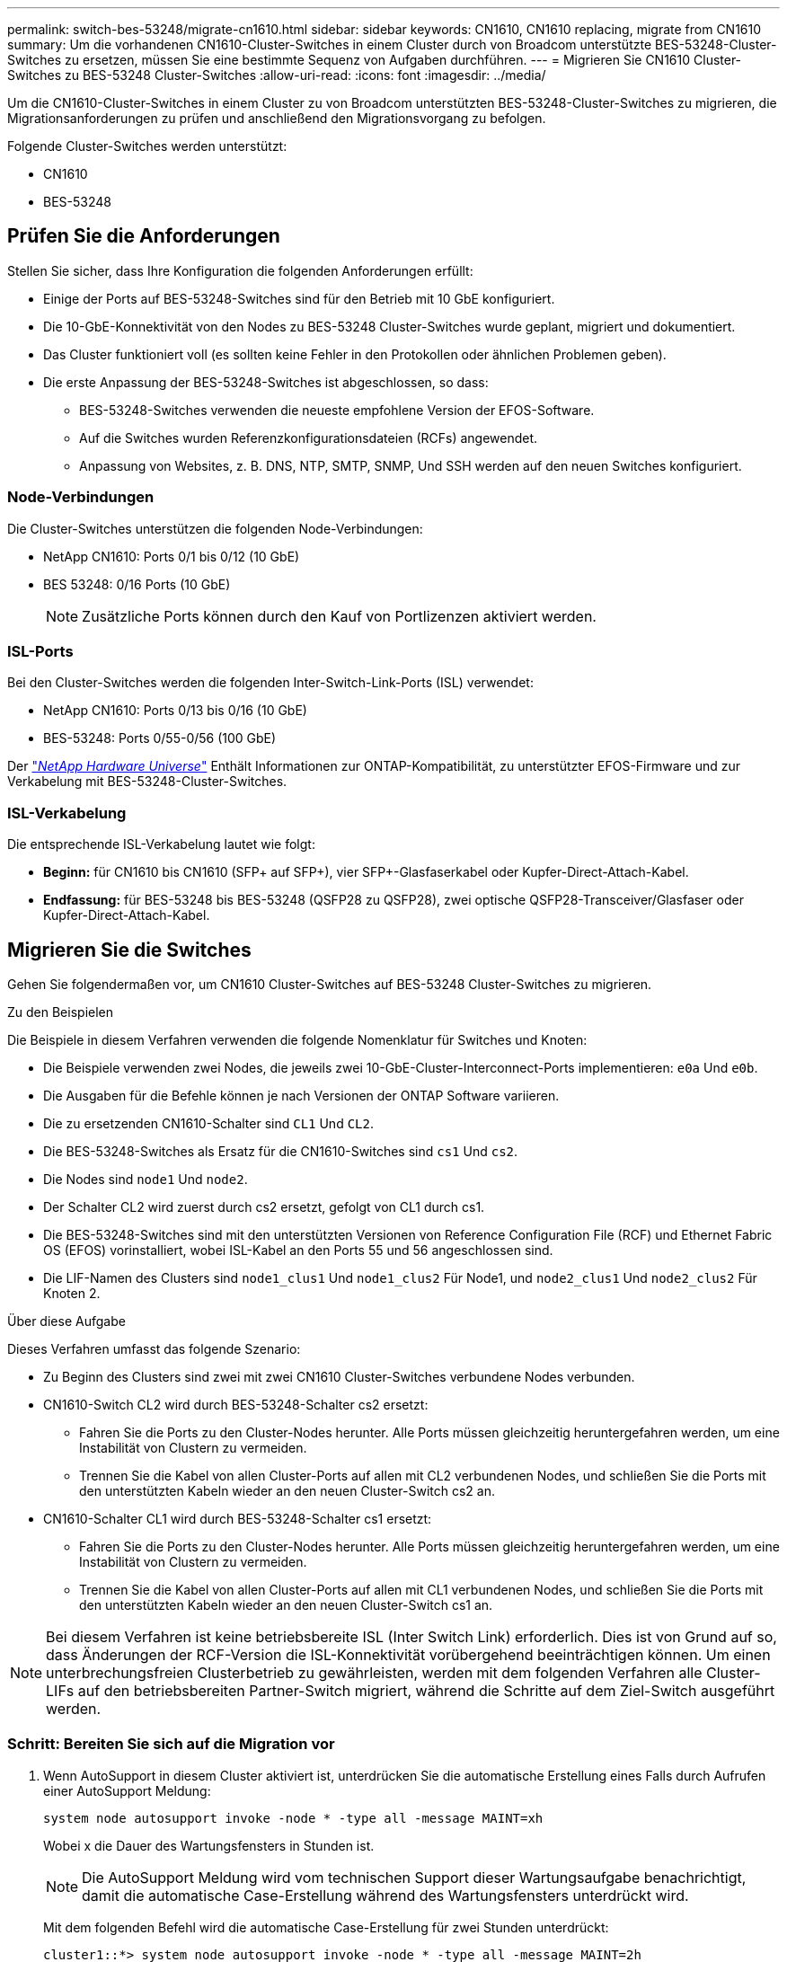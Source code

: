 ---
permalink: switch-bes-53248/migrate-cn1610.html 
sidebar: sidebar 
keywords: CN1610, CN1610 replacing, migrate from CN1610 
summary: Um die vorhandenen CN1610-Cluster-Switches in einem Cluster durch von Broadcom unterstützte BES-53248-Cluster-Switches zu ersetzen, müssen Sie eine bestimmte Sequenz von Aufgaben durchführen. 
---
= Migrieren Sie CN1610 Cluster-Switches zu BES-53248 Cluster-Switches
:allow-uri-read: 
:icons: font
:imagesdir: ../media/


[role="lead"]
Um die CN1610-Cluster-Switches in einem Cluster zu von Broadcom unterstützten BES-53248-Cluster-Switches zu migrieren, die Migrationsanforderungen zu prüfen und anschließend den Migrationsvorgang zu befolgen.

Folgende Cluster-Switches werden unterstützt:

* CN1610
* BES-53248




== Prüfen Sie die Anforderungen

Stellen Sie sicher, dass Ihre Konfiguration die folgenden Anforderungen erfüllt:

* Einige der Ports auf BES-53248-Switches sind für den Betrieb mit 10 GbE konfiguriert.
* Die 10-GbE-Konnektivität von den Nodes zu BES-53248 Cluster-Switches wurde geplant, migriert und dokumentiert.
* Das Cluster funktioniert voll (es sollten keine Fehler in den Protokollen oder ähnlichen Problemen geben).
* Die erste Anpassung der BES-53248-Switches ist abgeschlossen, so dass:
+
** BES-53248-Switches verwenden die neueste empfohlene Version der EFOS-Software.
** Auf die Switches wurden Referenzkonfigurationsdateien (RCFs) angewendet.
** Anpassung von Websites, z. B. DNS, NTP, SMTP, SNMP, Und SSH werden auf den neuen Switches konfiguriert.






=== Node-Verbindungen

Die Cluster-Switches unterstützen die folgenden Node-Verbindungen:

* NetApp CN1610: Ports 0/1 bis 0/12 (10 GbE)
* BES 53248: 0/16 Ports (10 GbE)
+

NOTE: Zusätzliche Ports können durch den Kauf von Portlizenzen aktiviert werden.





=== ISL-Ports

Bei den Cluster-Switches werden die folgenden Inter-Switch-Link-Ports (ISL) verwendet:

* NetApp CN1610: Ports 0/13 bis 0/16 (10 GbE)
* BES-53248: Ports 0/55-0/56 (100 GbE)


Der https://hwu.netapp.com/Home/Index["_NetApp Hardware Universe_"^] Enthält Informationen zur ONTAP-Kompatibilität, zu unterstützter EFOS-Firmware und zur Verkabelung mit BES-53248-Cluster-Switches.



=== ISL-Verkabelung

Die entsprechende ISL-Verkabelung lautet wie folgt:

* *Beginn:* für CN1610 bis CN1610 (SFP+ auf SFP+), vier SFP+-Glasfaserkabel oder Kupfer-Direct-Attach-Kabel.
* *Endfassung:* für BES-53248 bis BES-53248 (QSFP28 zu QSFP28), zwei optische QSFP28-Transceiver/Glasfaser oder Kupfer-Direct-Attach-Kabel.




== Migrieren Sie die Switches

Gehen Sie folgendermaßen vor, um CN1610 Cluster-Switches auf BES-53248 Cluster-Switches zu migrieren.

.Zu den Beispielen
Die Beispiele in diesem Verfahren verwenden die folgende Nomenklatur für Switches und Knoten:

* Die Beispiele verwenden zwei Nodes, die jeweils zwei 10-GbE-Cluster-Interconnect-Ports implementieren: `e0a` Und `e0b`.
* Die Ausgaben für die Befehle können je nach Versionen der ONTAP Software variieren.
* Die zu ersetzenden CN1610-Schalter sind `CL1` Und `CL2`.
* Die BES-53248-Switches als Ersatz für die CN1610-Switches sind `cs1` Und `cs2`.
* Die Nodes sind `node1` Und `node2`.
* Der Schalter CL2 wird zuerst durch cs2 ersetzt, gefolgt von CL1 durch cs1.
* Die BES-53248-Switches sind mit den unterstützten Versionen von Reference Configuration File (RCF) und Ethernet Fabric OS (EFOS) vorinstalliert, wobei ISL-Kabel an den Ports 55 und 56 angeschlossen sind.
* Die LIF-Namen des Clusters sind `node1_clus1` Und `node1_clus2` Für Node1, und `node2_clus1` Und `node2_clus2` Für Knoten 2.


.Über diese Aufgabe
Dieses Verfahren umfasst das folgende Szenario:

* Zu Beginn des Clusters sind zwei mit zwei CN1610 Cluster-Switches verbundene Nodes verbunden.
* CN1610-Switch CL2 wird durch BES-53248-Schalter cs2 ersetzt:
+
** Fahren Sie die Ports zu den Cluster-Nodes herunter. Alle Ports müssen gleichzeitig heruntergefahren werden, um eine Instabilität von Clustern zu vermeiden.
** Trennen Sie die Kabel von allen Cluster-Ports auf allen mit CL2 verbundenen Nodes, und schließen Sie die Ports mit den unterstützten Kabeln wieder an den neuen Cluster-Switch cs2 an.


* CN1610-Schalter CL1 wird durch BES-53248-Schalter cs1 ersetzt:
+
** Fahren Sie die Ports zu den Cluster-Nodes herunter. Alle Ports müssen gleichzeitig heruntergefahren werden, um eine Instabilität von Clustern zu vermeiden.
** Trennen Sie die Kabel von allen Cluster-Ports auf allen mit CL1 verbundenen Nodes, und schließen Sie die Ports mit den unterstützten Kabeln wieder an den neuen Cluster-Switch cs1 an.





NOTE: Bei diesem Verfahren ist keine betriebsbereite ISL (Inter Switch Link) erforderlich. Dies ist von Grund auf so, dass Änderungen der RCF-Version die ISL-Konnektivität vorübergehend beeinträchtigen können. Um einen unterbrechungsfreien Clusterbetrieb zu gewährleisten, werden mit dem folgenden Verfahren alle Cluster-LIFs auf den betriebsbereiten Partner-Switch migriert, während die Schritte auf dem Ziel-Switch ausgeführt werden.



=== Schritt: Bereiten Sie sich auf die Migration vor

. Wenn AutoSupport in diesem Cluster aktiviert ist, unterdrücken Sie die automatische Erstellung eines Falls durch Aufrufen einer AutoSupport Meldung:
+
`system node autosupport invoke -node * -type all -message MAINT=xh`

+
Wobei x die Dauer des Wartungsfensters in Stunden ist.

+

NOTE: Die AutoSupport Meldung wird vom technischen Support dieser Wartungsaufgabe benachrichtigt, damit die automatische Case-Erstellung während des Wartungsfensters unterdrückt wird.

+
Mit dem folgenden Befehl wird die automatische Case-Erstellung für zwei Stunden unterdrückt:

+
[listing]
----
cluster1::*> system node autosupport invoke -node * -type all -message MAINT=2h
----
. Ändern Sie die Berechtigungsebene in Erweitert, und geben Sie *y* ein, wenn Sie dazu aufgefordert werden, fortzufahren:
+
`set -privilege advanced`

+
Die erweiterte Eingabeaufforderung (*>) wird angezeigt.





=== Schritt: Ports und Verkabelung konfigurieren

. Vergewissern Sie sich bei den neuen Switches, dass die ISL zwischen den Switches cs1 und cs2 verkabelt und ordnungsgemäß funktioniert:
+
`show port-channel`

+
.Beispiel anzeigen
[%collapsible]
====
Das folgende Beispiel zeigt, dass die ISL-Ports *up* auf Switch cs1 sind:

[listing, subs="+quotes"]
----
(cs1)# *show port-channel 1/1*
Local Interface................................ 1/1
Channel Name................................... Cluster-ISL
Link State..................................... Up
Admin Mode..................................... Enabled
Type........................................... Dynamic
Port channel Min-links......................... 1
Load Balance Option............................ 7
(Enhanced hashing mode)

Mbr    Device/       Port       Port
Ports  Timeout       Speed      Active
------ ------------- ---------  -------
0/55   actor/long    100G Full  True
       partner/long
0/56   actor/long    100G Full  True
       partner/long
(cs1) #
----
Das folgende Beispiel zeigt, dass die ISL-Ports *up* auf Switch cs2 sind:

[listing, subs="+quotes"]
----
(cs2)# *show port-channel 1/1*
Local Interface................................ 1/1
Channel Name................................... Cluster-ISL
Link State..................................... Up
Admin Mode..................................... Enabled
Type........................................... Dynamic
Port channel Min-links......................... 1
Load Balance Option............................ 7
(Enhanced hashing mode)

Mbr    Device/       Port       Port
Ports  Timeout       Speed      Active
------ ------------- ---------  -------
0/55   actor/long    100G Full  True
       partner/long
0/56   actor/long    100G Full  True
       partner/long
----
====
. Zeigen Sie die Cluster-Ports auf jedem Node an, der mit den vorhandenen Cluster-Switches verbunden ist:
+
`network device-discovery show -protocol cdp`

+
.Beispiel anzeigen
[%collapsible]
====
Im folgenden Beispiel wird angezeigt, wie viele Cluster-Interconnect-Schnittstellen in jedem Node für jeden Cluster-Interconnect-Switch konfiguriert wurden:

[listing, subs="+quotes"]
----
cluster1::*> *network device-discovery show -protocol cdp*
Node/       Local  Discovered
Protocol    Port   Device (LLDP: ChassisID)  Interface         Platform
----------- ------ ------------------------- ----------------  ----------------
node2      /cdp
            e0a    CL1                       0/2               CN1610
            e0b    CL2                       0/2               CN1610
node1      /cdp
            e0a    CL1                       0/1               CN1610
            e0b    CL2                       0/1               CN1610
----
====
. Legen Sie den Administrations- oder Betriebsstatus der einzelnen Cluster-Schnittstellen fest.
+
.. Vergewissern Sie sich, dass alle Cluster-Ports vorhanden sind `up` Mit einem `healthy` Status:
+
`network port show -ipspace Cluster`

+
.Beispiel anzeigen
[%collapsible]
====
[listing, subs="+quotes"]
----
cluster1::*> *network port show -ipspace Cluster*

Node: node1
                                                                       Ignore
                                                  Speed(Mbps) Health   Health
Port      IPspace      Broadcast Domain Link MTU  Admin/Oper  Status   Status
--------- ------------ ---------------- ---- ---- ----------- -------- ------
e0a       Cluster      Cluster          up   9000  auto/10000 healthy  false
e0b       Cluster      Cluster          up   9000  auto/10000 healthy  false

Node: node2
                                                                       Ignore
                                                  Speed(Mbps) Health   Health
Port      IPspace      Broadcast Domain Link MTU  Admin/Oper  Status   Status
--------- ------------ ---------------- ---- ---- ----------- -------- ------
e0a       Cluster      Cluster          up   9000  auto/10000 healthy  false
e0b       Cluster      Cluster          up   9000  auto/10000 healthy  false
----
====
.. Vergewissern Sie sich, dass sich alle Cluster-Schnittstellen (LIFs) auf ihren Home-Ports befinden:
+
`network interface show -vserver Cluster`

+
.Beispiel anzeigen
[%collapsible]
====
[listing, subs="+quotes"]
----
cluster1::*> *network interface show -vserver Cluster*

            Logical    Status     Network            Current       Current Is
Vserver     Interface  Admin/Oper Address/Mask       Node          Port    Home
----------- ---------- ---------- ------------------ ------------- ------- ----
Cluster
            node1_clus1  up/up    169.254.209.69/16  node1         e0a     true
            node1_clus2  up/up    169.254.49.125/16  node1         e0b     true
            node2_clus1  up/up    169.254.47.194/16  node2         e0a     true
            node2_clus2  up/up    169.254.19.183/16  node2         e0b     true
----
====


. Vergewissern Sie sich, dass auf dem Cluster Informationen für beide Cluster-Switches angezeigt werden:


[role="tabbed-block"]
====
.ONTAP 9.8 und höher
--
Ab ONTAP 9.8 verwenden Sie den Befehl: `system switch ethernet show -is-monitoring-enabled-operational true`

[listing, subs="+quotes"]
----
cluster1::*> *system switch ethernet show -is-monitoring-enabled-operational true*
Switch                        Type             Address       Model
----------------------------- ---------------- ------------- --------
CL1                           cluster-network  10.10.1.101   CN1610
     Serial Number: 01234567
      Is Monitored: true
            Reason:
  Software Version: 1.3.0.3
    Version Source: ISDP

CL2                           cluster-network  10.10.1.102   CN1610
     Serial Number: 01234568
      Is Monitored: true
            Reason:
  Software Version: 1.3.0.3
    Version Source: ISDP
cluster1::*>
----
--
.ONTAP 9.7 und früher
--
Verwenden Sie für ONTAP 9.7 und frühere Versionen den folgenden Befehl: `system cluster-switch show -is-monitoring-enabled-operational true`

[listing, subs="+quotes"]
----
cluster1::*> *system cluster-switch show -is-monitoring-enabled-operational true*
Switch                        Type             Address       Model
----------------------------- ---------------- ------------- --------
CL1                           cluster-network  10.10.1.101   CN1610
     Serial Number: 01234567
      Is Monitored: true
            Reason:
  Software Version: 1.3.0.3
    Version Source: ISDP

CL2                           cluster-network  10.10.1.102   CN1610
     Serial Number: 01234568
      Is Monitored: true
            Reason:
  Software Version: 1.3.0.3
    Version Source: ISDP
cluster1::*>
----
--
====
. [[step5]]Deaktivieren Sie die automatische Zurücksetzung auf den Cluster-LIFs.
+
[listing, subs="+quotes"]
----
cluster1::*> *network interface modify -vserver Cluster -lif * -auto-revert false*
----
. Fahren Sie bei Cluster-Switch CL2 die Ports herunter, die mit den Cluster-Ports der Nodes verbunden sind, um ein Failover der Cluster-LIFs zu ermöglichen:
+
[listing, subs="+quotes"]
----
(CL2)# *configure*
(CL2)(Config)# *interface 0/1-0/16*
(CL2)(Interface 0/1-0/16)# *shutdown*
(CL2)(Interface 0/1-0/16)# *exit*
(CL2)(Config)# *exit*
(CL2)#
----
. Vergewissern Sie sich, dass für die Cluster-LIFs ein Failover zu den auf dem Cluster-Switch CL1 gehosteten Ports durchgeführt wurde. Dies kann einige Sekunden dauern.
+
`network interface show -vserver Cluster`

+
.Beispiel anzeigen
[%collapsible]
====
[listing, subs="+quotes"]
----
cluster1::*> *network interface show -vserver Cluster*
            Logical      Status     Network            Current       Current Is
Vserver     Interface    Admin/Oper Address/Mask       Node          Port    Home
----------- ------------ ---------- ------------------ ------------- ------- ----
Cluster
            node1_clus1  up/up      169.254.209.69/16  node1         e0a     true
            node1_clus2  up/up      169.254.49.125/16  node1         e0a     false
            node2_clus1  up/up      169.254.47.194/16  node2         e0a     true
            node2_clus2  up/up      169.254.19.183/16  node2         e0a     false
----
====
. Vergewissern Sie sich, dass das Cluster sich in einem ordnungsgemäßen Zustand befindet:
+
`cluster show`

+
.Beispiel anzeigen
[%collapsible]
====
[listing, subs="+quotes"]
----
cluster1::*> *cluster show*
Node       Health  Eligibility   Epsilon
---------- ------- ------------- -------
node1      true    true          false
node2      true    true          false
----
====
. Verschieben Sie alle Clusterknoten-Verbindungskabel vom alten CL2-Switch auf den neuen cs2-Switch.
. Bestätigen Sie den Funktionszustand der Netzwerkverbindungen, die zu cs2 verschoben wurden:
+
`network port show -ipspace Cluster`

+
.Beispiel anzeigen
[%collapsible]
====
[listing, subs="+quotes"]
----
cluster1::*> *network port show -ipspace Cluster*

Node: node1
                                                                       Ignore
                                                  Speed(Mbps) Health   Health
Port      IPspace      Broadcast Domain Link MTU  Admin/Oper  Status   Status
--------- ------------ ---------------- ---- ---- ----------- -------- ------
e0a       Cluster      Cluster          up   9000  auto/10000 healthy  false
e0b       Cluster      Cluster          up   9000  auto/10000 healthy  false

Node: node2
                                                                       Ignore
                                                  Speed(Mbps) Health   Health
Port      IPspace      Broadcast Domain Link MTU  Admin/Oper  Status   Status
--------- ------------ ---------------- ---- ---- ----------- -------- ------
e0a       Cluster      Cluster          up   9000  auto/10000 healthy  false
e0b       Cluster      Cluster          up   9000  auto/10000 healthy  false
----
====
+
Es sollten alle verschobenen Cluster-Ports verwendet werden `up`.

. Überprüfen Sie die „Neighbor“-Informationen auf den Cluster-Ports:
+
`network device-discovery show -protocol cdp`

+
.Beispiel anzeigen
[%collapsible]
====
[listing, subs="+quotes"]
----
cluster1::*> *network device-discovery show -protocol cdp*
Node/       Local  Discovered
Protocol    Port   Device (LLDP: ChassisID)  Interface         Platform
----------- ------ ------------------------- ----------------  ----------------
node2      /cdp
            e0a    CL1                       0/2               CN1610
            e0b    cs2                       0/2               BES-53248
node1      /cdp
            e0a    CL1                       0/1               CN1610
            e0b    cs2                       0/1               BES-53248
----
====
. Vergewissern Sie sich, dass die Switch-Port-Verbindungen aus Sicht von Switch cs2 ordnungsgemäß sind:
+
[listing, subs="+quotes"]
----
cs2# *show port all*
cs2# *show isdp neighbors*
----
. Fahren Sie bei Cluster-Switch CL1 die Ports herunter, die mit den Cluster-Ports der Nodes verbunden sind, um ein Failover der Cluster-LIFs zu ermöglichen:
+
[listing, subs="+quotes"]
----
(CL1)# *configure*
(CL1)(Config)# *interface 0/1-0/16*
(CL1)(Interface 0/1-0/16)# *shutdown*
(CL1)(Interface 0/13-0/16)# *exit*
(CL1)(Config)# *exit*
(CL1)#
----
+
Bei allen Cluster-LIFs wird ein Failover zum cs2-Switch durchgeführt.

. Vergewissern Sie sich, dass für die Cluster-LIFs ein Failover zu den auf Switch cs2 gehosteten Ports durchgeführt wurde. Dies kann einige Sekunden dauern:
+
`network interface show -vserver Cluster`

+
.Beispiel anzeigen
[%collapsible]
====
[listing, subs="+quotes"]
----
cluster1::*> *network interface show -vserver Cluster*
            Logical      Status     Network            Current       Current Is
Vserver     Interface    Admin/Oper Address/Mask       Node          Port    Home
----------- ------------ ---------- ------------------ ------------- ------- ----
Cluster
            node1_clus1  up/up      169.254.209.69/16  node1         e0b     false
            node1_clus2  up/up      169.254.49.125/16  node1         e0b     true
            node2_clus1  up/up      169.254.47.194/16  node2         e0b     false
            node2_clus2  up/up      169.254.19.183/16  node2         e0b     true
----
====
. Vergewissern Sie sich, dass das Cluster sich in einem ordnungsgemäßen Zustand befindet:
+
`cluster show`

+
.Beispiel anzeigen
[%collapsible]
====
[listing, subs="+quotes"]
----
cluster1::*> *cluster show*
Node       Health  Eligibility   Epsilon
---------- ------- ------------- -------
node1      true    true          false
node2      true    true          false
----
====
. Verschieben Sie die Verbindungskabel des Clusterknoten von CL1 zum neuen cs1-Switch.
. Bestätigen Sie den Funktionszustand der Netzwerkverbindungen, die zu cs1 verschoben wurden:
+
`network port show -ipspace Cluster`

+
.Beispiel anzeigen
[%collapsible]
====
[listing, subs="+quotes"]
----
cluster1::*> *network port show -ipspace Cluster*

Node: node1
                                                                       Ignore
                                                  Speed(Mbps) Health   Health
Port      IPspace      Broadcast Domain Link MTU  Admin/Oper  Status   Status
--------- ------------ ---------------- ---- ---- ----------- -------- ------
e0a       Cluster      Cluster          up   9000  auto/10000 healthy  false
e0b       Cluster      Cluster          up   9000  auto/10000 healthy  false

Node: node2
                                                                       Ignore
                                                  Speed(Mbps) Health   Health
Port      IPspace      Broadcast Domain Link MTU  Admin/Oper  Status   Status
--------- ------------ ---------------- ---- ---- ----------- -------- ------
e0a       Cluster      Cluster          up   9000  auto/10000 healthy  false
e0b       Cluster      Cluster          up   9000  auto/10000 healthy  false
----
====
+
Es sollten alle verschobenen Cluster-Ports verwendet werden `up`.

. Überprüfen Sie die „Neighbor“-Informationen auf den Cluster-Ports:
+
`network device-discovery show`

+
.Beispiel anzeigen
[%collapsible]
====
[listing, subs="+quotes"]
----
cluster1::*> *network device-discovery show -protocol cdp*
Node/       Local  Discovered
Protocol    Port   Device (LLDP: ChassisID)  Interface         Platform
----------- ------ ------------------------- ----------------  ----------------
node1      /cdp
            e0a    cs1                       0/1               BES-53248
            e0b    cs2                       0/1               BES-53248
node2      /cdp
            e0a    cs1                       0/2               BES-53248
            e0b    cs2                       0/2               BES-53248
----
====
. Vergewissern Sie sich, dass die Switch-Port-Verbindungen aus Sicht von Switch cs1 ordnungsgemäß sind:
+
[listing, subs="+quotes"]
----
cs1# *show port all*
cs1# *show isdp neighbors*
----
. Vergewissern Sie sich, dass die ISL zwischen cs1 und cs2 weiterhin funktionsfähig ist:
+
`show port-channel`

+
.Beispiel anzeigen
[%collapsible]
====
Das folgende Beispiel zeigt, dass die ISL-Ports *up* auf Switch cs1 sind:

[listing, subs="+quotes"]
----
(cs1)# *show port-channel 1/1*
Local Interface................................ 1/1
Channel Name................................... Cluster-ISL
Link State..................................... Up
Admin Mode..................................... Enabled
Type........................................... Dynamic
Port channel Min-links......................... 1
Load Balance Option............................ 7
(Enhanced hashing mode)

Mbr    Device/       Port       Port
Ports  Timeout       Speed      Active
------ ------------- ---------  -------
0/55   actor/long    100G Full  True
       partner/long
0/56   actor/long    100G Full  True
       partner/long
(cs1) #
----
Das folgende Beispiel zeigt, dass die ISL-Ports *up* auf Switch cs2 sind:

[listing, subs="+quotes"]
----
(cs2)# *show port-channel 1/1*
Local Interface................................ 1/1
Channel Name................................... Cluster-ISL
Link State..................................... Up
Admin Mode..................................... Enabled
Type........................................... Dynamic
Port channel Min-links......................... 1
Load Balance Option............................ 7
(Enhanced hashing mode)

Mbr    Device/       Port       Port
Ports  Timeout       Speed      Active
------ ------------- ---------  -------
0/55   actor/long    100G Full  True
       partner/long
0/56   actor/long    100G Full  True
       partner/long
----
====
. Löschen Sie die ausgetauschten CN1610-Switches aus der Switch-Tabelle des Clusters, wenn sie nicht automatisch entfernt werden:


[role="tabbed-block"]
====
.ONTAP 9.8 und höher
--
Ab ONTAP 9.8 verwenden Sie den Befehl: `system switch ethernet delete -device _device-name_`

[listing]
----
cluster::*> system switch ethernet delete -device CL1
cluster::*> system switch ethernet delete -device CL2
----
--
.ONTAP 9.7 und früher
--
Verwenden Sie für ONTAP 9.7 und frühere Versionen den folgenden Befehl: `system cluster-switch delete -device _device-name_`

[listing]
----
cluster::*> system cluster-switch delete -device CL1
cluster::*> system cluster-switch delete -device CL2
----
--
====


=== Schritt 3: Überprüfen Sie die Konfiguration

. Aktivieren Sie die Funktion zum automatischen Zurücksetzen auf den Cluster-LIFs.
+
[listing, subs="+quotes"]
----
cluster1::*> *network interface modify -vserver Cluster -lif * -auto-revert true*
----
. Überprüfen Sie, ob die Cluster-LIFs auf ihre Home-Ports zurückgesetzt wurden (dies kann eine Minute dauern):
+
`network interface show -vserver Cluster`

+
Wenn die Cluster-LIFs nicht auf ihren Home-Port zurückgesetzt wurden, setzen Sie sie manuell zurück:

+
`network interface revert -vserver Cluster -lif *`

. Vergewissern Sie sich, dass das Cluster sich in einem ordnungsgemäßen Zustand befindet:
+
`cluster show`

. Ping für die Remote-Cluster-Schnittstellen zur Überprüfung der Konnektivität:
+
`cluster ping-cluster -node <name>`

+
.Beispiel anzeigen
[%collapsible]
====
[listing, subs="+quotes"]
----
cluster1::*> *cluster ping-cluster -node node2*
Host is node2
Getting addresses from network interface table...
Cluster node1_clus1 169.254.209.69  node1     e0a
Cluster node1_clus2 169.254.49.125  node1     e0b
Cluster node2_clus1 169.254.47.194  node2     e0a
Cluster node2_clus2 169.254.19.183  node2     e0b
Local = 169.254.47.194 169.254.19.183
Remote = 169.254.209.69 169.254.49.125
Cluster Vserver Id = 4294967293
Ping status:

Basic connectivity succeeds on 4 path(s)
Basic connectivity fails on 0 path(s)
................
Detected 9000 byte MTU on 4 path(s):
    Local 169.254.47.194 to Remote 169.254.209.69
    Local 169.254.47.194 to Remote 169.254.49.125
    Local 169.254.19.183 to Remote 169.254.209.69
    Local 169.254.19.183 to Remote 169.254.49.125
Larger than PMTU communication succeeds on 4 path(s)
RPC status:
2 paths up, 0 paths down (tcp check)
2 paths up, 0 paths down (udp check)
----
====
. Wenn Sie die automatische Case-Erstellung unterdrückt haben, aktivieren Sie es erneut, indem Sie eine AutoSupport Meldung aufrufen:
+
`system node autosupport invoke -node * -type all -message MAINT=END`

+
[listing, subs="+quotes"]
----
cluster::*> system node autosupport invoke -node * -type all -message MAINT=END
----


.Was kommt als Nächstes?
link:../switch-cshm/config-overview.html["Konfigurieren Sie die Überwachung des Switch-Systemzustands"].
